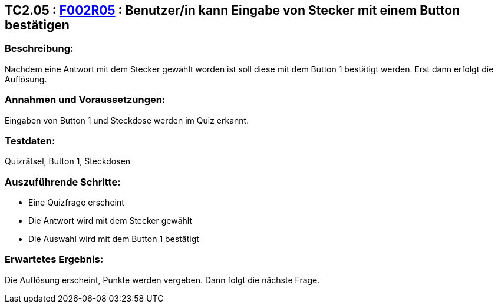 == TC2.05 : https://www.cs.technik.fhnw.ch/confluence20/display/VT122202/Requirements#Requirements-F002R05[F002R05] : Benutzer/in kann Eingabe von Stecker mit einem Button bestätigen ==

=== Beschreibung: === 
Nachdem eine Antwort mit dem Stecker gewählt worden ist soll diese mit dem Button 1 bestätigt werden. Erst dann erfolgt die Auflösung. 

=== Annahmen und Voraussetzungen: === 
Eingaben von Button 1 und Steckdose werden im Quiz erkannt.

=== Testdaten: ===
Quizrätsel, Button 1, Steckdosen

=== Auszuführende Schritte: ===
    
    * Eine Quizfrage erscheint
    * Die Antwort wird mit dem Stecker gewählt
    * Die Auswahl wird mit dem Button 1 bestätigt
        
=== Erwartetes Ergebnis: === 
Die Auflösung erscheint, Punkte werden vergeben. Dann folgt die nächste Frage. 
